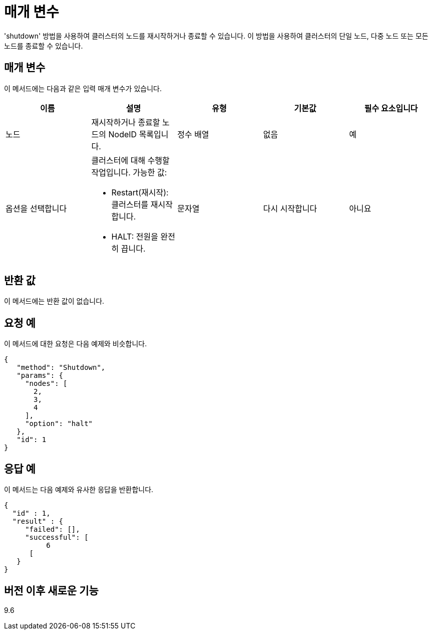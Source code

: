 = 매개 변수
:allow-uri-read: 


'shutdown' 방법을 사용하여 클러스터의 노드를 재시작하거나 종료할 수 있습니다. 이 방법을 사용하여 클러스터의 단일 노드, 다중 노드 또는 모든 노드를 종료할 수 있습니다.



== 매개 변수

이 메서드에는 다음과 같은 입력 매개 변수가 있습니다.

|===
| 이름 | 설명 | 유형 | 기본값 | 필수 요소입니다 


 a| 
노드
 a| 
재시작하거나 종료할 노드의 NodeID 목록입니다.
 a| 
정수 배열
 a| 
없음
 a| 
예



 a| 
옵션을 선택합니다
 a| 
클러스터에 대해 수행할 작업입니다. 가능한 값:

* Restart(재시작): 클러스터를 재시작합니다.
* HALT: 전원을 완전히 끕니다.

 a| 
문자열
 a| 
다시 시작합니다
 a| 
아니요

|===


== 반환 값

이 메서드에는 반환 값이 없습니다.



== 요청 예

이 메서드에 대한 요청은 다음 예제와 비슷합니다.

[listing]
----
{
   "method": "Shutdown",
   "params": {
     "nodes": [
       2,
       3,
       4
     ],
     "option": "halt"
   },
   "id": 1
}
----


== 응답 예

이 메서드는 다음 예제와 유사한 응답을 반환합니다.

[listing]
----
{
  "id" : 1,
  "result" : {
     "failed": [],
     "successful": [
          6
      [
   }
}
----


== 버전 이후 새로운 기능

9.6
